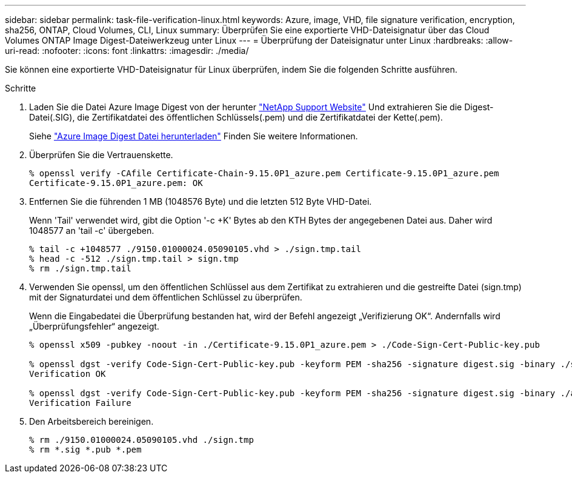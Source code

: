 ---
sidebar: sidebar 
permalink: task-file-verification-linux.html 
keywords: Azure, image, VHD, file signature verification, encryption, sha256, ONTAP, Cloud Volumes, CLI, Linux 
summary: Überprüfen Sie eine exportierte VHD-Dateisignatur über das Cloud Volumes ONTAP Image Digest-Dateiwerkzeug unter Linux 
---
= Überprüfung der Dateisignatur unter Linux
:hardbreaks:
:allow-uri-read: 
:nofooter: 
:icons: font
:linkattrs: 
:imagesdir: ./media/


[role="lead"]
Sie können eine exportierte VHD-Dateisignatur für Linux überprüfen, indem Sie die folgenden Schritte ausführen.

.Schritte
. Laden Sie die Datei Azure Image Digest von der herunter https://mysupport.netapp.com/site/["NetApp Support Website"^] Und extrahieren Sie die Digest-Datei(.SIG), die Zertifikatdatei des öffentlichen Schlüssels(.pem) und die Zertifikatdatei der Kette(.pem).
+
Siehe https://docs.netapp.com/us-en/bluexp-cloud-volumes-ontap/task-azure-download-digest-file.html["Azure Image Digest Datei herunterladen"^] Finden Sie weitere Informationen.

. Überprüfen Sie die Vertrauenskette.
+
[listing]
----
% openssl verify -CAfile Certificate-Chain-9.15.0P1_azure.pem Certificate-9.15.0P1_azure.pem
Certificate-9.15.0P1_azure.pem: OK
----
. Entfernen Sie die führenden 1 MB (1048576 Byte) und die letzten 512 Byte VHD-Datei.
+
Wenn 'Tail' verwendet wird, gibt die Option '-c +K' Bytes ab den KTH Bytes der angegebenen Datei aus. Daher wird 1048577 an 'tail -c' übergeben.

+
[listing]
----
% tail -c +1048577 ./9150.01000024.05090105.vhd > ./sign.tmp.tail
% head -c -512 ./sign.tmp.tail > sign.tmp
% rm ./sign.tmp.tail
----
. Verwenden Sie openssl, um den öffentlichen Schlüssel aus dem Zertifikat zu extrahieren und die gestreifte Datei (sign.tmp) mit der Signaturdatei und dem öffentlichen Schlüssel zu überprüfen.
+
Wenn die Eingabedatei die Überprüfung bestanden hat, wird der Befehl angezeigt
„Verifizierung OK“. Andernfalls wird „Überprüfungsfehler“ angezeigt.

+
[listing]
----
% openssl x509 -pubkey -noout -in ./Certificate-9.15.0P1_azure.pem > ./Code-Sign-Cert-Public-key.pub

% openssl dgst -verify Code-Sign-Cert-Public-key.pub -keyform PEM -sha256 -signature digest.sig -binary ./sign.tmp
Verification OK

% openssl dgst -verify Code-Sign-Cert-Public-key.pub -keyform PEM -sha256 -signature digest.sig -binary ./another_file_from_nowhere.tmp
Verification Failure
----
. Den Arbeitsbereich bereinigen.
+
[listing]
----
% rm ./9150.01000024.05090105.vhd ./sign.tmp
% rm *.sig *.pub *.pem
----

